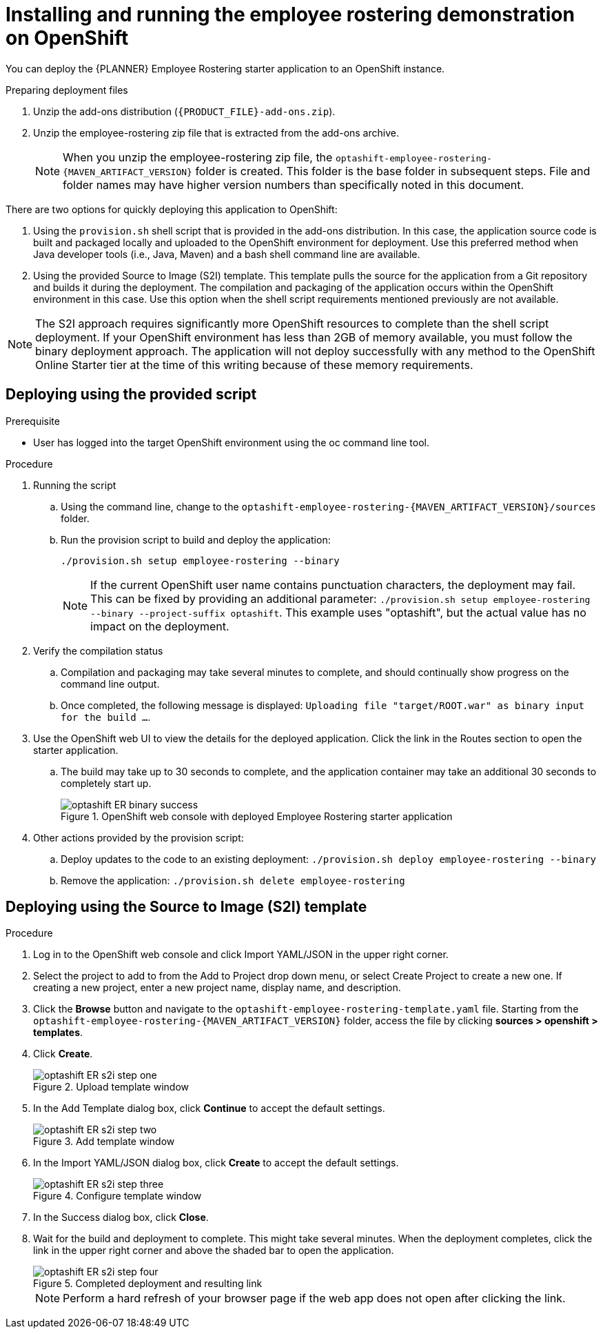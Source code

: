 [id='optashift-ER-openshift-deploy-proc']
= Installing and running the employee rostering demonstration on OpenShift

You can deploy the {PLANNER} Employee Rostering starter application to an OpenShift instance.

.Preparing deployment files
. Unzip the add-ons distribution (`{PRODUCT_FILE}-add-ons.zip`).
. Unzip the employee-rostering zip file that is extracted from the add-ons archive.
+
[NOTE]
====
When you unzip the employee-rostering zip file, the `optashift-employee-rostering-{MAVEN_ARTIFACT_VERSION}` folder is created. This folder is the base folder in subsequent steps.  File and folder names may have higher version numbers than specifically noted in this document.
====

There are two options for quickly deploying this application to OpenShift:

1. Using the `provision.sh` shell script that is provided in the add-ons distribution. In this case, the application source code is built and packaged locally and uploaded to the OpenShift environment for deployment.  Use this preferred method when Java developer tools (i.e., Java, Maven) and a bash shell command line are available.

2. Using the provided Source to Image (S2I) template. This template pulls the source for the application from a Git repository and builds it during the deployment.  The compilation and packaging of the application occurs within the OpenShift environment in this case.  Use this option when the shell script requirements mentioned previously are not available.

[NOTE]
====
The S2I approach requires significantly more OpenShift resources to complete than the shell script deployment. If your OpenShift environment has less than 2GB of memory available, you must follow the binary deployment approach.   The application will not deploy successfully with any method to the OpenShift Online Starter tier at the time of this writing because of these memory requirements.
====

== Deploying using the provided script
.Prerequisite
* User has logged into the target OpenShift environment using the oc command line tool.

.Procedure
. Running the script
+
.. Using the command line, change to the `optashift-employee-rostering-{MAVEN_ARTIFACT_VERSION}/sources` folder.
+
.. Run the provision script to build and deploy the application:
+
[source]
----
./provision.sh setup employee-rostering --binary
----
+
[NOTE]
====
If the current OpenShift user name contains punctuation characters, the deployment may fail.  This can be fixed by providing an additional parameter: `./provision.sh setup employee-rostering --binary --project-suffix optashift`.  This example uses "optashift", but the actual value has no impact on the deployment.
====

. Verify the compilation status
+
.. Compilation and packaging may take several minutes to complete, and should continually show progress on the command line output.
+
.. Once completed, the following message is displayed: `Uploading file "target/ROOT.war" as binary input for the build ...`.
+
. Use the OpenShift web UI to view the details for the deployed application. Click the link in the Routes section to open the starter application.
.. The build may take up to 30 seconds to complete, and the application container may take an additional 30 seconds to completely start up.
+
.OpenShift web console with deployed Employee Rostering starter application
image::optashift-rostering/optashift-ER-binary-success.png[]
+
. Other actions provided by the provision script:
.. Deploy updates to the code to an existing deployment: `./provision.sh deploy employee-rostering --binary`
.. Remove the application: `./provision.sh delete employee-rostering`

== Deploying using the Source to Image (S2I) template
.Procedure
. Log in to the OpenShift web console and click Import YAML/JSON in the upper right corner.
. Select the project to add to from the Add to Project drop down menu, or select Create Project to create a new one. If creating a new project, enter a new project name, display name, and description.
. Click the *Browse* button and navigate to the `optashift-employee-rostering-template.yaml` file. Starting from the `optashift-employee-rostering-{MAVEN_ARTIFACT_VERSION}` folder, access the file by clicking *sources > openshift > templates*.
. Click *Create*.
+
.Upload template window
image::optashift-rostering/optashift-ER-s2i-step-one.png[]
+
. In the Add Template dialog box, click *Continue* to accept the default settings.
+
.Add template window
image::optashift-rostering/optashift-ER-s2i-step-two.png[]
+
. In the Import YAML/JSON dialog box, click *Create* to accept the default settings.
+
.Configure template window
image::optashift-rostering/optashift-ER-s2i-step-three.png[]
+
. In the Success dialog box, click *Close*.
. Wait for the build and deployment to complete. This might take several minutes. When the deployment completes, click the link in the upper right corner and above the shaded bar to open the application.
+
.Completed deployment and resulting link
image::optashift-rostering/optashift-ER-s2i-step-four.png[]
+
[NOTE]
====
Perform a hard refresh of your browser page if the web app does not open after clicking the link.
====
